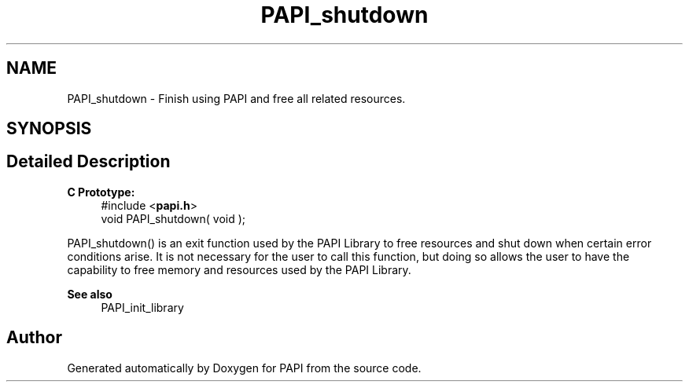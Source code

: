 .TH "PAPI_shutdown" 3 "Wed Jun 25 2025 19:30:49" "Version 7.2.0.0" "PAPI" \" -*- nroff -*-
.ad l
.nh
.SH NAME
PAPI_shutdown \- Finish using PAPI and free all related resources\&.  

.SH SYNOPSIS
.br
.PP
.SH "Detailed Description"
.PP 

.PP
\fBC Prototype:\fP
.RS 4
#include <\fBpapi\&.h\fP> 
.br
 void PAPI_shutdown( void );
.RE
.PP
PAPI_shutdown() is an exit function used by the PAPI Library to free resources and shut down when certain error conditions arise\&. It is not necessary for the user to call this function, but doing so allows the user to have the capability to free memory and resources used by the PAPI Library\&.
.PP
\fBSee also\fP
.RS 4
PAPI_init_library 
.RE
.PP


.SH "Author"
.PP 
Generated automatically by Doxygen for PAPI from the source code\&.
